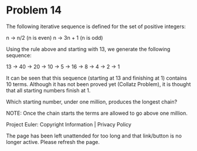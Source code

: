 *   Problem 14

   The following iterative sequence is defined for the set of positive
   integers:

   n → n/2 (n is even)
   n → 3n + 1 (n is odd)

   Using the rule above and starting with 13, we generate the following
   sequence:

   13 → 40 → 20 → 10 → 5 → 16 → 8 → 4 → 2 → 1

   It can be seen that this sequence (starting at 13 and finishing at 1)
   contains 10 terms. Although it has not been proved yet (Collatz Problem),
   it is thought that all starting numbers finish at 1.

   Which starting number, under one million, produces the longest chain?

   NOTE: Once the chain starts the terms are allowed to go above one million.

   Project Euler: Copyright Information | Privacy Policy

   The page has been left unattended for too long and that link/button is no
   longer active. Please refresh the page.

